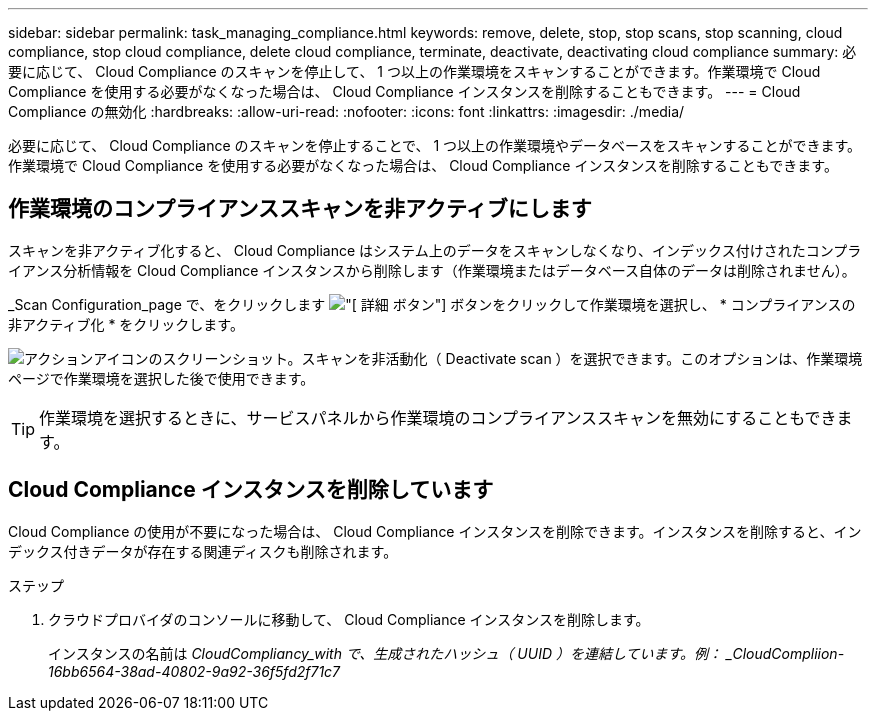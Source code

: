 ---
sidebar: sidebar 
permalink: task_managing_compliance.html 
keywords: remove, delete, stop, stop scans, stop scanning, cloud compliance, stop cloud compliance, delete cloud compliance, terminate, deactivate, deactivating cloud compliance 
summary: 必要に応じて、 Cloud Compliance のスキャンを停止して、 1 つ以上の作業環境をスキャンすることができます。作業環境で Cloud Compliance を使用する必要がなくなった場合は、 Cloud Compliance インスタンスを削除することもできます。 
---
= Cloud Compliance の無効化
:hardbreaks:
:allow-uri-read: 
:nofooter: 
:icons: font
:linkattrs: 
:imagesdir: ./media/


[role="lead"]
必要に応じて、 Cloud Compliance のスキャンを停止することで、 1 つ以上の作業環境やデータベースをスキャンすることができます。作業環境で Cloud Compliance を使用する必要がなくなった場合は、 Cloud Compliance インスタンスを削除することもできます。



== 作業環境のコンプライアンススキャンを非アクティブにします

スキャンを非アクティブ化すると、 Cloud Compliance はシステム上のデータをスキャンしなくなり、インデックス付けされたコンプライアンス分析情報を Cloud Compliance インスタンスから削除します（作業環境またはデータベース自体のデータは削除されません）。

_Scan Configuration_page で、をクリックします image:screenshot_gallery_options.gif["[ 詳細 ] ボタン"] ボタンをクリックして作業環境を選択し、 * コンプライアンスの非アクティブ化 * をクリックします。

image:screenshot_deactivate_compliance_scan.png["アクションアイコンのスクリーンショット。スキャンを非活動化（ Deactivate scan ）を選択できます。このオプションは、作業環境ページで作業環境を選択した後で使用できます。"]


TIP: 作業環境を選択するときに、サービスパネルから作業環境のコンプライアンススキャンを無効にすることもできます。



== Cloud Compliance インスタンスを削除しています

Cloud Compliance の使用が不要になった場合は、 Cloud Compliance インスタンスを削除できます。インスタンスを削除すると、インデックス付きデータが存在する関連ディスクも削除されます。

.ステップ
. クラウドプロバイダのコンソールに移動して、 Cloud Compliance インスタンスを削除します。
+
インスタンスの名前は _CloudCompliancy_with で、生成されたハッシュ（ UUID ）を連結しています。例： _CloudCompliion-16bb6564-38ad-40802-9a92-36f5fd2f71c7_


